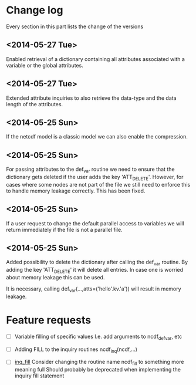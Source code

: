 

* Change log

Every section in this part lists the change of the versions

** <2014-05-27 Tue>
Enabled retrieval of a dictionary containing all 
attributes associated with a variable or the global
attributes.

** <2014-05-27 Tue>
Extended attribute inquiries to also retrieve
the data-type and the data length of the attributes.

** <2014-05-25 Sun>
If the netcdf model is a classic model we can also enable 
the compression.

** <2014-05-25 Sun>
For passing attributes to the def_var routine we need
to ensure that the dictionary gets deleted if the user 
adds the key 'ATT_DELETE'.
However, for cases where some nodes are not part of the 
file we still need to enforce this to handle memory leakage
correctly. This has been fixed.

** <2014-05-25 Sun>
If a user request to change the default parallel access
to variables we will return immediately if the file is not
a parallel file.

** <2014-05-25 Sun>
Added possibility to delete the dictionary after calling
the def_var routine. 
By adding the key 'ATT_DELETE' it will delete all entries.
In case one is worried about memory leakage this can be used.

It is necessary, calling def_var(...,atts=('hello'.kv.'a'))
will result in memory leakage.


* Feature requests

- [ ] Variable filling of specific values
      I.e. add arguments to ncdf_def_var, etc

- [ ] <<inq_fill>> Adding FILL to the inquiry routines
      ncdf_inq(ncdf,...)

- [ ] [[inq_fill]] Consider changing the routine name ncdf_fill
      to something more meaning full
      Should probably be deprecated when implementing
      the inquiry fill statement
